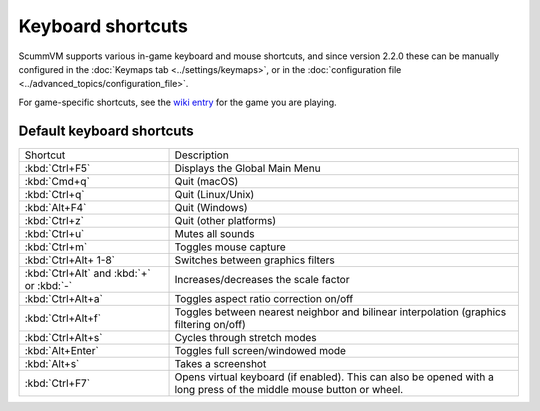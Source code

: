 ===================
Keyboard shortcuts
===================

ScummVM supports various in-game keyboard and mouse shortcuts, and since version 2.2.0 these can be manually configured in the :doc:`Keymaps tab <../settings/keymaps>`, or in the :doc:`configuration file <../advanced_topics/configuration_file>`.

For game-specific shortcuts, see the `wiki entry <https://wiki.scummvm.org/index.php?title=Category:Supported_Games>`_ for the game you are playing. 



Default keyboard shortcuts
============================

.. csv-table:: 
      :widths: 30 70
  
        Shortcut, Description
        :kbd:`Ctrl+F5` ,Displays the Global Main Menu
        :kbd:`Cmd+q` ,Quit (macOS)
        :kbd:`Ctrl+q` ,Quit (Linux/Unix)
        :kbd:`Alt+F4`,Quit (Windows)
        :kbd:`Ctrl+z`,Quit (other platforms)
        :kbd:`Ctrl+u` ,Mutes all sounds
        :kbd:`Ctrl+m` ,Toggles mouse capture
        :kbd:`Ctrl+Alt+ 1-8` ,Switches between graphics filters
        :kbd:`Ctrl+Alt` and :kbd:`+` or :kbd:`-`,Increases/decreases the scale factor
        :kbd:`Ctrl+Alt+a` ,Toggles aspect ratio correction on/off
        :kbd:`Ctrl+Alt+f` ,Toggles between nearest neighbor and bilinear interpolation (graphics filtering on/off)
        :kbd:`Ctrl+Alt+s` ,Cycles through stretch modes
        :kbd:`Alt+Enter` ,Toggles full screen/windowed mode
        :kbd:`Alt+s` ,Takes a screenshot
        :kbd:`Ctrl+F7`,"Opens virtual keyboard (if enabled). This can also be opened with a long press of the middle mouse button or wheel."
